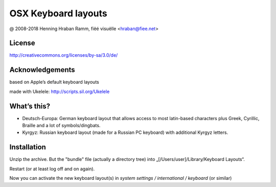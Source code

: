 OSX Keyboard layouts
====================

@ 2008-2018 Henning Hraban Ramm, fiëé visuëlle <hraban@fiee.net>


License
-------

http://creativecommons.org/licenses/by-sa/3.0/de/


Acknowledgements
----------------

based on Apple’s default keyboard layouts

made with Ukelele: http://scripts.sil.org/Ukelele


What’s this?
------------

* Deutsch-Europa: German keyboard layout that allows access to most latin-based
  characters plus Greek, Cyrillic, Braille and a lot of symbols/dingbats.

* Kyrgyz: Russian keyboard layout (made for a Russian PC keyboard)
  with additional Kyrgyz letters.


Installation
------------

Unzip the archive. But the "bundle" file (actually a directory tree) into
„[/Users/user]/Library/Keyboard Layouts“.

Restart (or at least log off and on again).

Now you can activate the new keyboard layout(s) in
`system settings / international / keyboard` (or similar)

